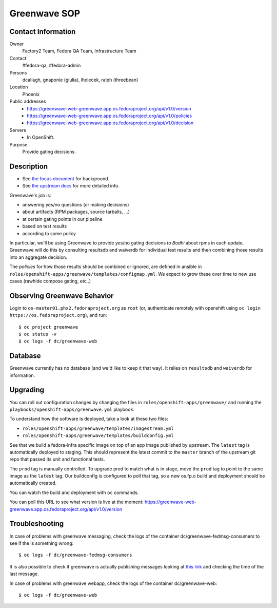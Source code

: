 .. title: Greenwave SOP
.. slug: infra-greenwave
.. date: 2017-10-06
.. taxonomy: Contributors/Infrastructure

=============
Greenwave SOP
=============

Contact Information
===================

Owner
	 Factory2 Team, Fedora QA Team, Infrastructure Team

Contact
	 #fedora-qa, #fedora-admin

Persons
	 dcallagh, gnaponie (giulia), lholecek, ralph (threebean)

Location
	 Phoenix

Public addresses
  - https://greenwave-web-greenwave.app.os.fedoraproject.org/api/v1.0/version
  - https://greenwave-web-greenwave.app.os.fedoraproject.org/api/v1.0/policies
  - https://greenwave-web-greenwave.app.os.fedoraproject.org/api/v1.0/decision

Servers
  - In OpenShift.

Purpose
	Provide gating decisions.

Description
===========

- See `the focus document <http://fedoraproject.org/wiki/Infrastructure/Factory2/Focus/Greenwave>`_ for background.
- See `the upstream docs <https://pagure.io/docs/greenwave/>`_ for more detailed info.

Greenwave's job is:

- answering yes/no questions (or making decisions)
- about artifacts (RPM packages, source tarballs, …)
- at certain gating points in our pipeline
- based on test results
- according to some policy

In particular, we'll be using Greenwave to provide yes/no gating decisions *to
Bodhi* about rpms in each update.  Greenwave will do this by consulting
resultsdb and waiverdb for individual test results and then combining those
results into an aggregate decision.

The *policies* for how those results should be combined or ignored, are defined
in ansible in ``roles/openshift-apps/greenwave/templates/configmap.yml``.
We expect to grow these over time to new use cases (rawhide compose gating, etc..)


Observing Greenwave Behavior
============================

Login to ``os-master01.phx2.fedoraproject.org`` as ``root`` (or, authenticate
remotely with openshift using ``oc login https://os.fedoraproject.org``), and
run::

    $ oc project greenwave
    $ oc status -v
    $ oc logs -f dc/greenwave-web

Database
========

Greenwave currently has no database (and we'd like to keep it that way).  It
relies on ``resultsdb`` and ``waiverdb`` for information.

Upgrading
=========

You can roll out configuration changes by changing the files in
``roles/openshift-apps/greenwave/`` and running the
``playbooks/openshift-apps/greenwave.yml`` playbook.

To understand how the software is deployed, take a look at these two files:

- ``roles/openshift-apps/greenwave/templates/imagestream.yml``
- ``roles/openshift-apps/greenwave/templates/buildconfig.yml``

See that we build a fedora-infra specific image on top of an app image
published by upstream.  The ``latest`` tag is automatically deployed to
staging.  This should represent the latest commit to the ``master`` branch
of the upstream git repo that passed its unit and functional tests.

The ``prod`` tag is manually controlled.  To upgrade prod to match what is
in stage, move the ``prod`` tag to point to the same image as the ``latest``
tag.  Our buildconfig is configured to poll that tag, so a new os.fp.o
build and deployment should be automatically created.

You can watch the build and deployment with ``oc`` commands.

You can poll this URL to see what version is live at the moment:
https://greenwave-web-greenwave.app.os.fedoraproject.org/api/v1.0/version

Troubleshooting
===============

In case of problems with greenwave messaging, check the logs of the container
dc/greenwave-fedmsg-consumers to see if the is something wrong::

    $ oc logs -f dc/greenwave-fedmsg-consumers

It is also possible to check if greenwave is actually publishing messages
looking at `this link <https://apps.fedoraproject.org/datagrepper/raw?category=greenwave&delta=127800&rows_per_page=1>`_
and checking the time of the last message.

In case of problems with greenwave webapp, check the logs of the container
dc/greenwave-web::

    $ oc logs -f dc/greenwave-web
